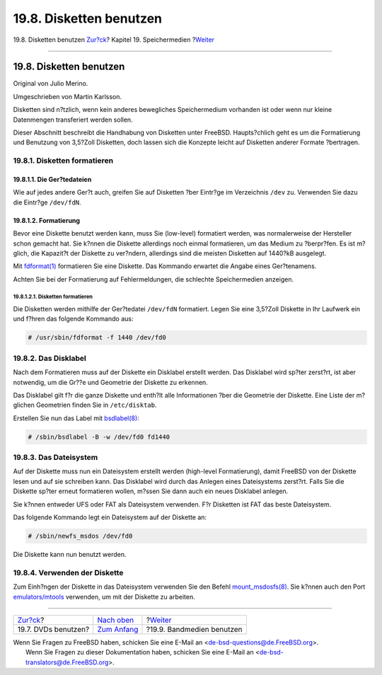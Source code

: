 ========================
19.8. Disketten benutzen
========================

.. raw:: html

   <div class="navheader">

19.8. Disketten benutzen
`Zur?ck <creating-dvds.html>`__?
Kapitel 19. Speichermedien
?\ `Weiter <backups-tapebackups.html>`__

--------------

.. raw:: html

   </div>

.. raw:: html

   <div class="sect1">

.. raw:: html

   <div class="titlepage" xmlns="">

.. raw:: html

   <div>

.. raw:: html

   <div>

19.8. Disketten benutzen
------------------------

.. raw:: html

   </div>

.. raw:: html

   <div>

Original von Julio Merino.

.. raw:: html

   </div>

.. raw:: html

   <div>

Umgeschrieben von Martin Karlsson.

.. raw:: html

   </div>

.. raw:: html

   </div>

.. raw:: html

   </div>

Disketten sind n?tzlich, wenn kein anderes bewegliches Speichermedium
vorhanden ist oder wenn nur kleine Datenmengen transferiert werden
sollen.

Dieser Abschnitt beschreibt die Handhabung von Disketten unter FreeBSD.
Haupts?chlich geht es um die Formatierung und Benutzung von 3,5?Zoll
Disketten, doch lassen sich die Konzepte leicht auf Disketten anderer
Formate ?bertragen.

.. raw:: html

   <div class="sect2">

.. raw:: html

   <div class="titlepage" xmlns="">

.. raw:: html

   <div>

.. raw:: html

   <div>

19.8.1. Disketten formatieren
~~~~~~~~~~~~~~~~~~~~~~~~~~~~~

.. raw:: html

   </div>

.. raw:: html

   </div>

.. raw:: html

   </div>

.. raw:: html

   <div class="sect3">

.. raw:: html

   <div class="titlepage" xmlns="">

.. raw:: html

   <div>

.. raw:: html

   <div>

19.8.1.1. Die Ger?tedateien
^^^^^^^^^^^^^^^^^^^^^^^^^^^

.. raw:: html

   </div>

.. raw:: html

   </div>

.. raw:: html

   </div>

Wie auf jedes andere Ger?t auch, greifen Sie auf Disketten ?ber Eintr?ge
im Verzeichnis ``/dev`` zu. Verwenden Sie dazu die Eintr?ge
``/dev/fdN``.

.. raw:: html

   </div>

.. raw:: html

   <div class="sect3">

.. raw:: html

   <div class="titlepage" xmlns="">

.. raw:: html

   <div>

.. raw:: html

   <div>

19.8.1.2. Formatierung
^^^^^^^^^^^^^^^^^^^^^^

.. raw:: html

   </div>

.. raw:: html

   </div>

.. raw:: html

   </div>

Bevor eine Diskette benutzt werden kann, muss Sie (low-level) formatiert
werden, was normalerweise der Hersteller schon gemacht hat. Sie k?nnen
die Diskette allerdings noch einmal formatieren, um das Medium zu
?berpr?fen. Es ist m?glich, die Kapazit?t der Diskette zu ver?ndern,
allerdings sind die meisten Disketten auf 1440?kB ausgelegt.

Mit
`fdformat(1) <http://www.FreeBSD.org/cgi/man.cgi?query=fdformat&sektion=1>`__
formatieren Sie eine Diskette. Das Kommando erwartet die Angabe eines
Ger?tenamens.

Achten Sie bei der Formatierung auf Fehlermeldungen, die schlechte
Speichermedien anzeigen.

.. raw:: html

   <div class="sect4">

.. raw:: html

   <div class="titlepage" xmlns="">

.. raw:: html

   <div>

.. raw:: html

   <div>

19.8.1.2.1. Disketten formatieren
'''''''''''''''''''''''''''''''''

.. raw:: html

   </div>

.. raw:: html

   </div>

.. raw:: html

   </div>

Die Disketten werden mithilfe der Ger?tedatei ``/dev/fdN`` formatiert.
Legen Sie eine 3,5?Zoll Diskette in Ihr Laufwerk ein und f?hren das
folgende Kommando aus:

.. code:: screen

    # /usr/sbin/fdformat -f 1440 /dev/fd0

.. raw:: html

   </div>

.. raw:: html

   </div>

.. raw:: html

   </div>

.. raw:: html

   <div class="sect2">

.. raw:: html

   <div class="titlepage" xmlns="">

.. raw:: html

   <div>

.. raw:: html

   <div>

19.8.2. Das Disklabel
~~~~~~~~~~~~~~~~~~~~~

.. raw:: html

   </div>

.. raw:: html

   </div>

.. raw:: html

   </div>

Nach dem Formatieren muss auf der Diskette ein Disklabel erstellt
werden. Das Disklabel wird sp?ter zerst?rt, ist aber notwendig, um die
Gr??e und Geometrie der Diskette zu erkennen.

Das Disklabel gilt f?r die ganze Diskette und enth?lt alle Informationen
?ber die Geometrie der Diskette. Eine Liste der m?glichen Geometrien
finden Sie in ``/etc/disktab``.

Erstellen Sie nun das Label mit
`bsdlabel(8) <http://www.FreeBSD.org/cgi/man.cgi?query=bsdlabel&sektion=8>`__:

.. code:: screen

    # /sbin/bsdlabel -B -w /dev/fd0 fd1440

.. raw:: html

   </div>

.. raw:: html

   <div class="sect2">

.. raw:: html

   <div class="titlepage" xmlns="">

.. raw:: html

   <div>

.. raw:: html

   <div>

19.8.3. Das Dateisystem
~~~~~~~~~~~~~~~~~~~~~~~

.. raw:: html

   </div>

.. raw:: html

   </div>

.. raw:: html

   </div>

Auf der Diskette muss nun ein Dateisystem erstellt werden (high-level
Formatierung), damit FreeBSD von der Diskette lesen und auf sie
schreiben kann. Das Disklabel wird durch das Anlegen eines Dateisystems
zerst?rt. Falls Sie die Diskette sp?ter erneut formatieren wollen,
m?ssen Sie dann auch ein neues Disklabel anlegen.

Sie k?nnen entweder UFS oder FAT als Dateisystem verwenden. F?r
Disketten ist FAT das beste Dateisystem.

Das folgende Kommando legt ein Dateisystem auf der Diskette an:

.. code:: screen

    # /sbin/newfs_msdos /dev/fd0

Die Diskette kann nun benutzt werden.

.. raw:: html

   </div>

.. raw:: html

   <div class="sect2">

.. raw:: html

   <div class="titlepage" xmlns="">

.. raw:: html

   <div>

.. raw:: html

   <div>

19.8.4. Verwenden der Diskette
~~~~~~~~~~~~~~~~~~~~~~~~~~~~~~

.. raw:: html

   </div>

.. raw:: html

   </div>

.. raw:: html

   </div>

Zum Einh?ngen der Diskette in das Dateisystem verwenden Sie den Befehl
`mount\_msdosfs(8) <http://www.FreeBSD.org/cgi/man.cgi?query=mount_msdosfs&sektion=8>`__.
Sie k?nnen auch den Port
`emulators/mtools <http://www.freebsd.org/cgi/url.cgi?ports/emulators/mtools/pkg-descr>`__
verwenden, um mit der Diskette zu arbeiten.

.. raw:: html

   </div>

.. raw:: html

   </div>

.. raw:: html

   <div class="navfooter">

--------------

+------------------------------------+-------------------------------+--------------------------------------------+
| `Zur?ck <creating-dvds.html>`__?   | `Nach oben <disks.html>`__    | ?\ `Weiter <backups-tapebackups.html>`__   |
+------------------------------------+-------------------------------+--------------------------------------------+
| 19.7. DVDs benutzen?               | `Zum Anfang <index.html>`__   | ?19.9. Bandmedien benutzen                 |
+------------------------------------+-------------------------------+--------------------------------------------+

.. raw:: html

   </div>

| Wenn Sie Fragen zu FreeBSD haben, schicken Sie eine E-Mail an
  <de-bsd-questions@de.FreeBSD.org\ >.
|  Wenn Sie Fragen zu dieser Dokumentation haben, schicken Sie eine
  E-Mail an <de-bsd-translators@de.FreeBSD.org\ >.
